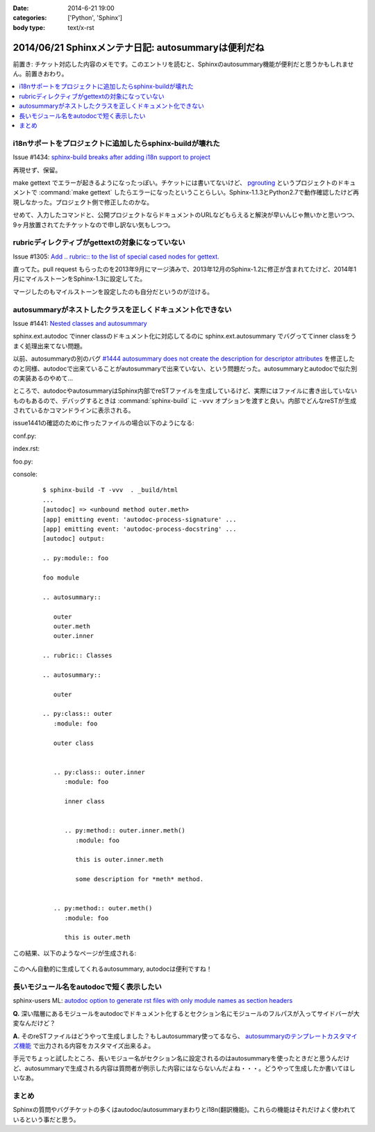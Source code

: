 :date: 2014-6-21 19:00
:categories: ['Python', 'Sphinx']
:body type: text/x-rst

====================================================
2014/06/21 Sphinxメンテナ日記: autosummaryは便利だね
====================================================

前置き: チケット対応した内容のメモです。このエントリを読むと、Sphinxのautosummary機能が便利だと思うかもしれません。前置きおわり。

.. contents::
   :local:


i18nサポートをプロジェクトに追加したらsphinx-buildが壊れた
============================================================

Issue #1434: `sphinx-build breaks after adding i18n support to project`__

.. __: https://bitbucket.org/birkenfeld/sphinx/issue/1229/sphinx-build-breaks-after-adding-i18n

再現せず、保留。

make gettext でエラーが起きるようになったっぽい。チケットには書いてないけど、 pgrouting_ というプロジェクトのドキュメントで :command:`make gettext` したらエラーになったということらしい。Sphinx-1.1.3とPython2.7で動作確認したけど再現しなかった。プロジェクト側で修正したのかな。

せめて、入力したコマンドと、公開プロジェクトならドキュメントのURLなどもらえると解決が早いんじゃ無いかと思いつつ、9ヶ月放置されてたチケットなので申し訳ない気もしつつ。


.. _pgrouting: https://github.com/pgRouting/pgrouting/tree/master/doc


rubricディレクティブがgettextの対象になっていない
==================================================

Issue #1305: `Add .. rubric:: to the list of special cased nodes for gettext.`__

.. __: https://bitbucket.org/birkenfeld/sphinx/issue/1305/add-rubric-to-the-list-of-special-cased


直ってた。pull request もらったのを2013年9月にマージ済みで、2013年12月のSphinx-1.2に修正が含まれてたけど、2014年1月にマイルストーンをSphinx-1.3に設定してた。

マージしたのもマイルストーンを設定したのも自分だというのが泣ける。


autosummaryがネストしたクラスを正しくドキュメント化できない
============================================================

Issue #1441: `Nested classes and autosummary`__


.. __: https://bitbucket.org/birkenfeld/sphinx/issue/1441/nested-classes-and-autosummary

sphinx.ext.autodoc でinner classのドキュメント化に対応してるのに sphinx.ext.autosummary でバグっててinner classをうまく処理出来てない問題。

以前、autosummaryの別のバグ `#1444 autosummary does not create the description for descriptor attributes`__ を修正したのと同様、autodocで出来ていることがautosummaryで出来ていない、という問題だった。autosummaryとautodocで似た別の実装あるのやめて...

.. __: https://bitbucket.org/birkenfeld/sphinx/issue/1444/autosummary-does-not-create-the

ところで、autodocやautosummaryはSphinx内部でreSTファイルを生成しているけど、実際にはファイルに書き出していないものもあるので、デバッグするときは :command:`sphinx-build` に ``-vvv`` オプションを渡すと良い。内部でどんなreSTが生成されているかコマンドラインに表示される。

issue1441の確認のために作ったファイルの場合以下のようになる:

conf.py:
   .. literalinclude:: issue1441/conf.py
      :language: python

index.rst:
   .. literalinclude:: issue1441/index.txt
      :language: rst

foo.py:
   .. literalinclude:: issue1441/foo.py
      :language: python


console:
   ::

      $ sphinx-build -T -vvv  . _build/html
      ...
      [autodoc] => <unbound method outer.meth>
      [app] emitting event: 'autodoc-process-signature' ...
      [app] emitting event: 'autodoc-process-docstring' ...
      [autodoc] output:

      .. py:module:: foo

      foo module

      .. autosummary::

         outer
         outer.meth
         outer.inner

      .. rubric:: Classes

      .. autosummary::

         outer

      .. py:class:: outer
         :module: foo

         outer class


         .. py:class:: outer.inner
            :module: foo

            inner class


            .. py:method:: outer.inner.meth()
               :module: foo

               this is outer.inner.meth

               some description for *meth* method.


         .. py:method:: outer.meth()
            :module: foo

            this is outer.meth


この結果、以下のようなページが生成される:

.. figure:: issue1441/output.png


このへん自動的に生成してくれるautosummary, autodocは便利ですね！



長いモジュール名をautodocで短く表示したい
==========================================

sphinx-users ML: `autodoc option to generate rst files with only module names as section headers`__

.. __: https://groups.google.com/d/msg/sphinx-users/3Uw7W5DrhaE/R2XL58uQ5_8J


**Q.** 深い階層にあるモジュールをautodocでドキュメント化するとセクション名にモジュールのフルパスが入ってサイドバーが大変なんだけど？

**A.** そのreSTファイルはどうやって生成しました？もしautosummary使ってるなら、 `autosummaryのテンプレートカスタマイズ機能`__ で出力される内容をカスタマイズ出来るよ。

.. __: http://sphinx-doc.org/ext/autosummary.html#customizing-templates


手元でちょっと試したところ、長いモジュー名がセクション名に設定されるのはautosummaryを使ったときだと思うんだけど、autosummaryで生成される内容は質問者が例示した内容にはならないんだよね・・・。どうやって生成したか書いてほしいなあ。


まとめ
=======


Sphinxの質問やバグチケットの多くはautodoc/autosummaryまわりとi18n(翻訳機能)。これらの機能はそれだけよく使われているという事だと思う。

